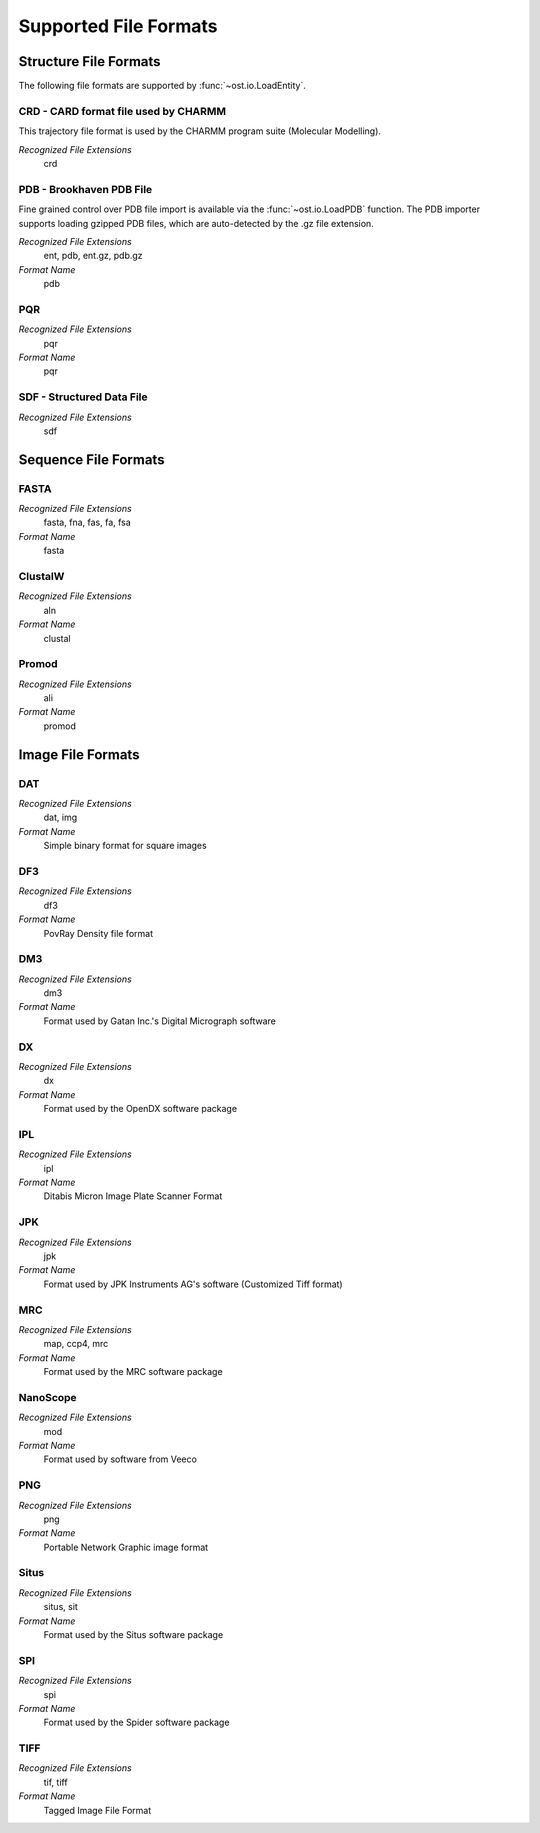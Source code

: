 Supported File Formats
================================================================================

Structure File Formats
--------------------------------------------------------------------------------

The following file formats are supported by :func:`~ost.io.LoadEntity`. 



CRD - CARD format file used by CHARMM
^^^^^^^^^^^^^^^^^^^^^^^^^^^^^^^^^^^^^^^^^^^^^^^^^^^^^^^^^^^^^^^^^^^^^^^^^^^^^^^^
This trajectory file format is used by the CHARMM program suite (Molecular Modelling).

*Recognized File Extensions*
  crd

PDB - Brookhaven PDB File
^^^^^^^^^^^^^^^^^^^^^^^^^^^^^^^^^^^^^^^^^^^^^^^^^^^^^^^^^^^^^^^^^^^^^^^^^^^^^^^^
Fine grained control over PDB file import is available via the 
:func:`~ost.io.LoadPDB` function. The PDB importer supports loading gzipped PDB 
files, which are auto-detected by the .gz file extension.

*Recognized File Extensions*
  ent, pdb, ent.gz, pdb.gz

*Format Name*
  pdb

PQR
^^^^^^^^^^^^^^^^^^^^^^^^^^^^^^^^^^^^^^^^^^^^^^^^^^^^^^^^^^^^^^^^^^^^^^^^^^^^^^^^

*Recognized File Extensions*
  pqr

*Format Name*
  pqr
  
SDF - Structured Data File
^^^^^^^^^^^^^^^^^^^^^^^^^^^^^^^^^^^^^^^^^^^^^^^^^^^^^^^^^^^^^^^^^^^^^^^^^^^^^^^^

*Recognized File Extensions*
  sdf
  
Sequence File Formats
--------------------------------------------------------------------------------

FASTA
^^^^^^^^^^^^^^^^^^^^^^^^^^^^^^^^^^^^^^^^^^^^^^^^^^^^^^^^^^^^^^^^^^^^^^^^^^^^^^^^

*Recognized File Extensions*
  fasta, fna, fas, fa, fsa
  
*Format Name*
  fasta

ClustalW
^^^^^^^^^^^^^^^^^^^^^^^^^^^^^^^^^^^^^^^^^^^^^^^^^^^^^^^^^^^^^^^^^^^^^^^^^^^^^^^^

*Recognized File Extensions*
  aln
  
*Format Name*
  clustal

Promod
^^^^^^^^^^^^^^^^^^^^^^^^^^^^^^^^^^^^^^^^^^^^^^^^^^^^^^^^^^^^^^^^^^^^^^^^^^^^^^^^

*Recognized File Extensions*
  ali
  
*Format Name*
  promod
  

Image File Formats
--------------------------------------------------------------------------------

DAT
^^^^^^^^^^^^^^^^^^^^^^^^^^^^^^^^^^^^^^^^^^^^^^^^^^^^^^^^^^^^^^^^^^^^^^^^^^^^^^^^

*Recognized File Extensions*
  dat, img  

*Format Name*
  Simple binary format for square images

DF3
^^^^^^^^^^^^^^^^^^^^^^^^^^^^^^^^^^^^^^^^^^^^^^^^^^^^^^^^^^^^^^^^^^^^^^^^^^^^^^^^

*Recognized File Extensions*
  df3

*Format Name*
  PovRay Density file format

DM3
^^^^^^^^^^^^^^^^^^^^^^^^^^^^^^^^^^^^^^^^^^^^^^^^^^^^^^^^^^^^^^^^^^^^^^^^^^^^^^^^

*Recognized File Extensions*
  dm3

*Format Name*
  Format used by Gatan Inc.'s  Digital Micrograph software

DX
^^^^^^^^^^^^^^^^^^^^^^^^^^^^^^^^^^^^^^^^^^^^^^^^^^^^^^^^^^^^^^^^^^^^^^^^^^^^^^^^

*Recognized File Extensions*
  dx  

*Format Name*
  Format used by the OpenDX software package

IPL
^^^^^^^^^^^^^^^^^^^^^^^^^^^^^^^^^^^^^^^^^^^^^^^^^^^^^^^^^^^^^^^^^^^^^^^^^^^^^^^^

*Recognized File Extensions*
  ipl  

*Format Name*
  Ditabis Micron Image Plate Scanner Format

JPK
^^^^^^^^^^^^^^^^^^^^^^^^^^^^^^^^^^^^^^^^^^^^^^^^^^^^^^^^^^^^^^^^^^^^^^^^^^^^^^^^

*Recognized File Extensions*
  jpk

*Format Name*
  Format used by JPK Instruments AG's software (Customized Tiff format)

MRC
^^^^^^^^^^^^^^^^^^^^^^^^^^^^^^^^^^^^^^^^^^^^^^^^^^^^^^^^^^^^^^^^^^^^^^^^^^^^^^^^

*Recognized File Extensions*
  map, ccp4, mrc   

*Format Name*
  Format used by the MRC software package

NanoScope
^^^^^^^^^^^^^^^^^^^^^^^^^^^^^^^^^^^^^^^^^^^^^^^^^^^^^^^^^^^^^^^^^^^^^^^^^^^^^^^^

*Recognized File Extensions*
  mod

*Format Name*
  Format used by software from Veeco

PNG
^^^^^^^^^^^^^^^^^^^^^^^^^^^^^^^^^^^^^^^^^^^^^^^^^^^^^^^^^^^^^^^^^^^^^^^^^^^^^^^^

*Recognized File Extensions*
  png

*Format Name*
  Portable Network Graphic image format

Situs
^^^^^^^^^^^^^^^^^^^^^^^^^^^^^^^^^^^^^^^^^^^^^^^^^^^^^^^^^^^^^^^^^^^^^^^^^^^^^^^^

*Recognized File Extensions*
  situs, sit

*Format Name*
  Format used by the Situs software package

SPI
^^^^^^^^^^^^^^^^^^^^^^^^^^^^^^^^^^^^^^^^^^^^^^^^^^^^^^^^^^^^^^^^^^^^^^^^^^^^^^^^

*Recognized File Extensions*
  spi

*Format Name*
  Format used by the Spider software package

TIFF
^^^^^^^^^^^^^^^^^^^^^^^^^^^^^^^^^^^^^^^^^^^^^^^^^^^^^^^^^^^^^^^^^^^^^^^^^^^^^^^^

*Recognized File Extensions*
  tif, tiff

*Format Name*
  Tagged Image File Format

